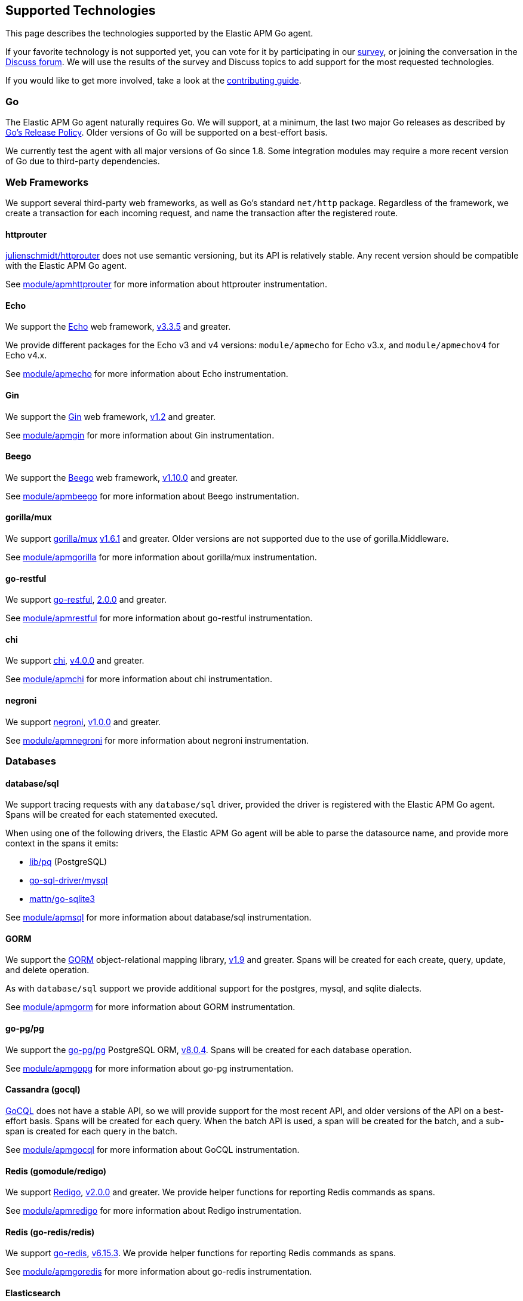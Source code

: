 [[supported-tech]]
== Supported Technologies

This page describes the technologies supported by the Elastic APM Go agent.

If your favorite technology is not supported yet, you can vote for it by
participating in our https://docs.google.com/forms/d/e/1FAIpQLScbW7D8m-otPO7cxqeg7XstWR8vMnxG6brnXLs_TFVSTHuHvg/viewform?usp=sf_link[survey], or joining the conversation in the https://discuss.elastic.co/c/apm[Discuss forum].
We will use the results of the survey and Discuss topics to add support
for the most requested technologies.

If you would like to get more involved, take a look at the <<contributing, contributing guide>>.

[float]
[[supported-tech-go]]
=== Go

The Elastic APM Go agent naturally requires Go. We will support, at a minimum,
the last two major Go releases as described by
https://golang.org/doc/devel/release.html#policy[Go's Release Policy]. Older
versions of Go will be supported on a best-effort basis.

We currently test the agent with all major versions of Go since 1.8. Some
integration modules may require a more recent version of Go due to third-party
dependencies.

[float]
[[supported-tech-web-frameworks]]
=== Web Frameworks

We support several third-party web frameworks, as well as Go's standard `net/http`
package. Regardless of the framework, we create a transaction for each incoming
request, and name the transaction after the registered route.

[float]
==== httprouter

https://github.com/julienschmidt/httprouter[julienschmidt/httprouter] does
not use semantic versioning, but its API is relatively stable. Any recent
version should be compatible with the Elastic APM Go agent.

See <<builtin-modules-apmhttprouter, module/apmhttprouter>> for more
information about httprouter instrumentation.

[float]
==== Echo

We support the https://echo.labstack.com/[Echo] web framework,
https://github.com/labstack/echo/releases/tag/3.3.5[v3.3.5] and greater.

We provide different packages for the Echo v3 and v4 versions:
`module/apmecho` for Echo v3.x, and `module/apmechov4` for Echo v4.x.

See <<builtin-modules-apmecho, module/apmecho>> for more information
about Echo instrumentation.

[float]
==== Gin

We support the https://gin-gonic.github.io/gin/[Gin] web framework,
https://github.com/gin-gonic/gin/releases/tag/v1.2[v1.2] and greater.

See <<builtin-modules-apmgin, module/apmgin>> for more information
about Gin instrumentation.

[float]
==== Beego

We support the https://beego.me/[Beego] web framework,
https://github.com/astaxie/beego/releases/tag/v1.10.0[v1.10.0] and greater.

See <<builtin-modules-apmbeego, module/apmbeego>> for more information
about Beego instrumentation.

[float]
==== gorilla/mux

We support http://www.gorillatoolkit.org/pkg/mux[gorilla/mux]
https://github.com/gorilla/mux/releases/tag/v1.6.1[v1.6.1] and greater.
Older versions are not supported due to the use of gorilla.Middleware.

See <<builtin-modules-apmgorilla, module/apmgorilla>> for more information
about gorilla/mux instrumentation.

[float]
==== go-restful

We support https://github.com/emicklei/go-restful[go-restful],
https://github.com/emicklei/go-restful/releases/tag/2.0.0[2.0.0] and greater.

See <<builtin-modules-apmrestful, module/apmrestful>> for more information
about go-restful instrumentation.

[float]
==== chi

We support https://github.com/go-chi/chi[chi],
https://github.com/go-chi/chi/releases/tag/v4.0.0[v4.0.0] and greater.

See <<builtin-modules-apmchi, module/apmchi>> for more information
about chi instrumentation.

[float]
==== negroni

We support https://github.com/urfave/negroni[negroni],
https://github.com/urfave/negroni/releases/tag/v1.0.0[v1.0.0] and greater.

See <<builtin-modules-apmnegroni, module/apmnegroni>> for more information
about negroni instrumentation.

[float]
[[supported-tech-databases]]
=== Databases

[float]
==== database/sql

We support tracing requests with any `database/sql` driver, provided
the driver is registered with the Elastic APM Go agent. Spans will be
created for each statemented executed.

When using one of the following drivers, the Elastic APM Go agent will
be able to parse the datasource name, and provide more context in the
spans it emits:

- https://github.com/lib/pq[lib/pq] (PostgreSQL)
- https://github.com/go-sql-driver/mysql[go-sql-driver/mysql]
- https://github.com/go-sqlite3[mattn/go-sqlite3]

See <<builtin-modules-apmsql, module/apmsql>> for more information
about database/sql instrumentation.

[float]
==== GORM

We support the http://gorm.io/[GORM] object-relational mapping library,
https://github.com/jinzhu/gorm/releases/tag/v1.9[v1.9] and greater.
Spans will be created for each create, query, update, and delete
operation.

As with `database/sql` support we provide additional support for the
postgres, mysql, and sqlite dialects.

See <<builtin-modules-apmgorm, module/apmgorm>> for more information
about GORM instrumentation.

[float]
==== go-pg/pg

We support the https://github.com/go-pg/pg[go-pg/pg] PostgreSQL ORM,
https://github.com/go-pg/pg/releases/tag/v8.0.4[v8.0.4]. Spans will
be created for each database operation.

See <<builtin-modules-apmgopg, module/apmgopg>> for more information
about go-pg instrumentation.

[float]
==== Cassandra (gocql)

https://gocql.github.io/[GoCQL] does not have a stable API, so we will
provide support for the most recent API, and older versions of the API
on a best-effort basis. Spans will be created for each query. When the
batch API is used, a span will be created for the batch, and a sub-span
is created for each query in the batch.

See <<builtin-modules-apmgocql, module/apmgocql>> for more information
about GoCQL instrumentation.

[float]
==== Redis (gomodule/redigo)

We support https://github.com/gomodule/redigo[Redigo],
https://github.com/gomodule/redigo/tree/v2.0.0[v2.0.0] and greater.
We provide helper functions for reporting Redis commands as spans.

See <<builtin-modules-apmredigo, module/apmredigo>> for more information
about Redigo instrumentation.

[float]
==== Redis (go-redis/redis)

We support https://github.com/go-redis/redis[go-redis],
https://github.com/go-redis/redis/tree/v6.15.3[v6.15.3].
We provide helper functions for reporting Redis commands as spans.

See <<builtin-modules-apmgoredis, module/apmgoredis>> for more information
about go-redis instrumentation.

[float]
==== Elasticsearch

We provide instrumentation for Elasticsearch clients. This is usable with
the https://github.com/elastic/go-elasticsearch[go-elasticsearch] and
https://github.com/olivere/elastic[olivere/elastic] clients, and should
also be usable with any other clients that provide a means of configuring
the underlying `net/http.RoundTripper`.

See <<builtin-modules-apmelasticsearch, module/apmelasticsearch>> for more
information about Elasticsearch client instrumentation.

[float]
==== MongoDB

We provide instrumentation for the official
https://github.com/mongodb/mongo-go-driver[MongoDB Go Driver],
https://github.com/mongodb/mongo-go-driver/releases/tag/v1.0.0[v1.0.0] and
greater. Spans will be created for each MongoDB command executed within a
context containing a transaction.

See <<builtin-modules-apmmongo, module/apmmongo>> for more information about
the MongoDB Go Driver instrumentation.

[float]
[[supported-tech-rpc]]
=== RPC Frameworks

[float]
==== gRPC

We support https://grpc.io/[gRPC]
https://github.com/grpc/grpc-go/releases/tag/v1.3.0[v1.3.0] and greater.
We provide unary interceptors for both the client and server. The server
interceptor will create a transaction for each incoming request, and
the client interceptor will create a span for each outgoing request.

See <<builtin-modules-apmgrpc, module/apmgrpc>> for more information
about gRPC instrumentation.

[float]
[[supported-tech-services]]
=== Service Frameworks

[float]
==== Go kit

We support tracing https://gokit.io/[Go kit] clients and servers when
using the gRPC or HTTP transport, by way of <<builtin-modules-apmgrpc, module/apmgrpc>>
and <<builtin-modules-apmhttp, module/apmhttp>> respectively.

Code examples are available at https://godoc.org/go.elastic.co/apm/module/apmgokit
for getting started.

[float]
[[supported-tech-logging]]
=== Logging frameworks

[float]
==== Logrus

We support log correlation and exception tracking with
https://github.com/sirupsen/logrus/[Logrus],
https://github.com/sirupsen/logrus/releases/tag/v1.1.0[v1.1.0] and greater.

See <<builtin-modules-apmlogrus, module/apmlogrus>> for more information
about Logrus integration.

[float]
==== Zap

We support log correlation and exception tracking with
https://github.com/uber-go/zap/[Zap],
https://github.com/uber-go/zap/releases/tag/v1.0.0[v1.0.0] and greater.

See <<builtin-modules-apmzap, module/apmzap>> for more information
about Zap integration.

[float]
==== Zerolog

We support log correlation and exception tracking with
https://github.com/rs/zerolog/[Zerolog],
https://github.com/rs/zerolog/releases/tag/v1.12.0[v1.12.0] and greater.

See <<builtin-modules-apmzerolog, module/apmzerolog>> for more information
about Zerolog integration.
